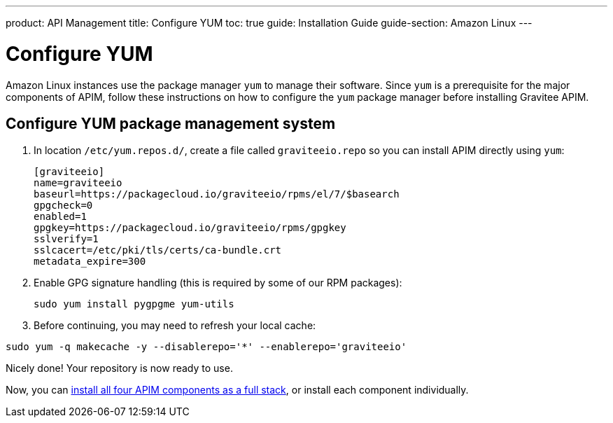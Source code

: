 ---
product: API Management
title: Configure YUM
toc: true
guide: Installation Guide
guide-section: Amazon Linux
---

:page-liquid:
:page-description: Gravitee.io API Management - Installation Guide - Amazon - Configure Yum Package Manager
:page-keywords: Gravitee.io, API Platform, API Management, API Gateway, oauth2, openid, documentation, manual, guide, reference, api, yum

= Configure YUM

Amazon Linux instances use the package manager `yum` to manage their software. Since `yum` is a prerequisite
for the major components of APIM, follow these instructions on how to configure the `yum` package manager before installing Gravitee APIM.

== Configure YUM package management system
. In location `/etc/yum.repos.d/`, create a file called `graviteeio.repo` so you can install APIM directly using `yum`:
+
[source,bash]
----
[graviteeio]
name=graviteeio
baseurl=https://packagecloud.io/graviteeio/rpms/el/7/$basearch
gpgcheck=0
enabled=1
gpgkey=https://packagecloud.io/graviteeio/rpms/gpgkey
sslverify=1
sslcacert=/etc/pki/tls/certs/ca-bundle.crt
metadata_expire=300
----

. Enable GPG signature handling (this is required by some of our RPM packages):
+
[source,bash]
----
sudo yum install pygpgme yum-utils
----

. Before continuing, you may need to refresh your local cache:

[source,bash]
----
sudo yum -q makecache -y --disablerepo='*' --enablerepo='graviteeio'
----

Nicely done! Your repository is now ready to use.

Now, you can link:/apim/3.x/apim_installguide_amazon_stack.html[install all four APIM components as a full stack], or install each component individually.
